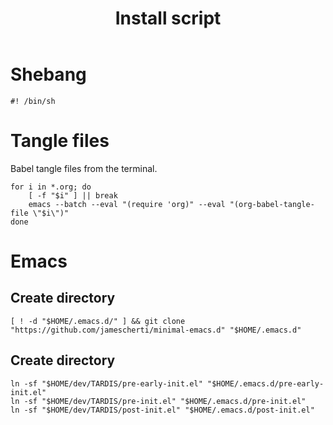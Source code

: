 #+title: Install script
#+PROPERTY: header-args :shell :tangle ./install.sh :mkdirp yes lexical: t

* Shebang
#+begin_src shell
#! /bin/sh
#+end_src

* Tangle files

Babel tangle files from the terminal.

#+begin_src shell
for i in *.org; do
    [ -f "$i" ] || break
    emacs --batch --eval "(require 'org)" --eval "(org-babel-tangle-file \"$i\")"
done
#+end_src

* Emacs

** Create directory

#+begin_src shell
[ ! -d "$HOME/.emacs.d/" ] && git clone "https://github.com/jamescherti/minimal-emacs.d" "$HOME/.emacs.d"
#+end_src

** Create directory

#+begin_src shell
ln -sf "$HOME/dev/TARDIS/pre-early-init.el" "$HOME/.emacs.d/pre-early-init.el"
ln -sf "$HOME/dev/TARDIS/pre-init.el" "$HOME/.emacs.d/pre-init.el"
ln -sf "$HOME/dev/TARDIS/post-init.el" "$HOME/.emacs.d/post-init.el"
#+end_src
